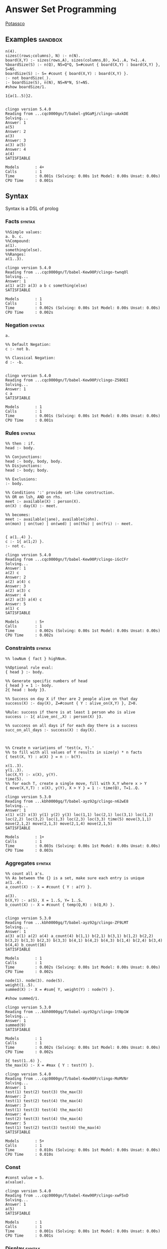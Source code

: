 * Answer Set Programming
  #+STARTUP: content
  [[https://potassco.org/][Potassco]]

** Examples                                                                     :sandbox:
   #+NAME: Example
   #+begin_src clingo :results output
   n(4).
   sizes((rows;columns), N) :- n(N).
   board(X,Y) :- sizes(rows,A), sizes(columns,B), X=1..A, Y=1..4.
   %boardSize(S) :- n(Q), NS=Q*Q, S=#count { board(X,Y) : board(X,Y) }, S=NS.
   boardSize(S) :- S= #count { board(X,Y) : board(X,Y) }.
   :- not boardSize(_).
   :- boardSize(S), n(N), NS=N*N, S!=NS.
   #show boardSize/1.
   #+end_src

   #+NAME: for testing ob-clingo
   #+HEADER: :clingo-args -n 4
   #+begin_src clingo :results output
   1{a(1..5)}2.

   #+end_src

   #+RESULTS: for testing ob-clingo
   #+begin_example
   clingo version 5.4.0
   Reading from ...cqc0000gn/T/babel-g9GaMj/clingo-uAxkDE
   Solving...
   Answer: 1
   a(5)
   Answer: 2
   a(3)
   Answer: 3
   a(3) a(5)
   Answer: 4
   a(4)
   SATISFIABLE

   Models       : 4+
   Calls        : 1
   Time         : 0.001s (Solving: 0.00s 1st Model: 0.00s Unsat: 0.00s)
   CPU Time     : 0.001s
   #+end_example

** Syntax
   Syntax is a DSL of prolog
*** Facts                                                                       :syntax:
    #+NAME: Facts
    #+begin_src clingo :results output
    %%Simple values:
    a. b. c.
    %%Compound:
    a(1).
    something(else).
    %%Ranges:
    a(1..3).
    #+end_src

    #+RESULTS: Facts
    #+begin_example
    clingo version 5.4.0
    Reading from ...cqc0000gn/T/babel-Kew90P/clingo-twnqOl
    Solving...
    Answer: 1
    a(1) a(2) a(3) a b c something(else)
    SATISFIABLE

    Models       : 1
    Calls        : 1
    Time         : 0.002s (Solving: 0.00s 1st Model: 0.00s Unsat: 0.00s)
    CPU Time     : 0.002s
    #+end_example

*** Negation                                                                    :syntax:
    #+NAME: Negation Examples
    #+begin_src clingo :results output
    a.

    %% Default Negation:
    c :- not b.

    %% Classical Negation:
    d :- -b.

    #+end_src

    #+RESULTS: Negation Examples
    #+begin_example
    clingo version 5.4.0
    Reading from ...cqc0000gn/T/babel-Kew90P/clingo-Z58OEI
    Solving...
    Answer: 1
    c a
    SATISFIABLE

    Models       : 1
    Calls        : 1
    Time         : 0.001s (Solving: 0.00s 1st Model: 0.00s Unsat: 0.00s)
    CPU Time     : 0.001s
    #+end_example

*** Rules                                                                       :syntax:
    #+NAME:
    #+begin_src clingo :results output
    %% then : if.
    head :- body.

    %% Conjunctions:
    head :- body, body, body.
    %% Disjunctions:
    head :- body; body.

    %% Exclusions:
    :- body.

    %% Conditions ':' provide set-like construction.
    %% OR on lsh, AND on rhs.
    meet :- available(X) : person(X).
    on(X) : day(X) :- meet.

    %% becomes:
    meet :- available(jane), available(john).
    on(mon) | on(tue) | on(wed) | on(thu) | on(fri) :- meet.

    #+end_src

    #+NAME: Disjunction Test
    #+begin_src clingo :results output :clingo-models 5 :c-W all :clingo-output-debug all
    { a(1..4) }.
    c :- 1{ a(1;2) }.
    :- not c.
    #+end_src

    #+RESULTS: Disjunction Test
    #+begin_example
    clingo version 5.4.0
    Reading from ...cqc0000gn/T/babel-Kew90P/clingo-iGcCFr
    Solving...
    Answer: 1
    a(2) c
    Answer: 2
    a(2) a(4) c
    Answer: 3
    a(2) a(3) c
    Answer: 4
    a(2) a(3) a(4) c
    Answer: 5
    a(1) c
    SATISFIABLE

    Models       : 5+
    Calls        : 1
    Time         : 0.002s (Solving: 0.00s 1st Model: 0.00s Unsat: 0.00s)
    CPU Time     : 0.002s
    #+end_example


*** Constraints                                                                 :syntax:
    #+NAME: Cardinality Constraints
    #+begin_src clingo :results output
    %% lowNum { fact } highNum.

    %%Optional rule eval:
    { head } :- body.

    %% Generate specific numbers of head
    { head } = 1 :- body.
    2{ head : body }3.

    %% Success on day X if ther are 2 people alive on that day
    success(X) :- day(X), Z=#count { Y : alive_on(X,Y) }, Z>0.

    %Rule: success if there is at least 1 person who is alive
    success :- 1{ alive_on(_,X) : person(X) }3.

    %% succcess on all days if for each day there is a success
    succ_on_all_days :- success(X) : day(X).



    %% Create n variations of 'test(x, Y).'
    %% to fill with all values of Y results in size(y) * n facts
    { test(X, Y) : a(X) } = n :- b(Y).

    x(1..3).
    y(1..3).
    loc(X,Y) :- x(X), y(Y).
    time(5).
    %% for each T, create a single move, fill with X,Y where x > Y
    { move(X,Y,T) : x(X), y(Y), X > Y } = 1 :- time(Q), T=1..Q.
    #+end_src

    #+RESULTS: Constraints
    #+begin_example
    clingo version 5.3.0
    Reading from ...kbh0000gq/T/babel-ayz92g/clingo-n62wE8
    Solving...
    Answer: 1
    x(1) x(2) x(3) y(1) y(2) y(3) loc(1,1) loc(2,1) loc(3,1) loc(1,2) loc(2,2) loc(3,2) loc(1,3) loc(2,3) loc(3,3) time(5) move(3,1,1) move(2,1,2) move(2,1,3) move(2,1,4) move(2,1,5)
    SATISFIABLE

    Models       : 1+
    Calls        : 1
    Time         : 0.003s (Solving: 0.00s 1st Model: 0.00s Unsat: 0.00s)
    CPU Time     : 0.003s
    #+end_example

*** Aggregates                                                                  :syntax:
    #+NAME: Aggregates
    #+begin_src clingo :results output
    %% count all a's.
    %% As between the {} is a set, make sure each entry is unique
    a(1..4).
    a_count(X) :- X = #count { Y : a(Y) }.

    a(3).
    b(X,Y) :- a(S), X = 1..S, Y= 1..S.
    b_count(X) :- X = #count { temp(Q,R) : b(Q,R) }.

    #+end_src

    #+RESULTS: Aggregates
    #+begin_example
    clingo version 5.3.0
    Reading from ...kbh0000gq/T/babel-ayz92g/clingo-ZF9LMT
    Solving...
    Answer: 1
    a(3) a(1) a(2) a(4) a_count(4) b(1,1) b(2,1) b(3,1) b(1,2) b(2,2) b(3,2) b(1,3) b(2,3) b(3,3) b(4,1) b(4,2) b(4,3) b(1,4) b(2,4) b(3,4) b(4,4) b_count(16)
    SATISFIABLE

    Models       : 1
    Calls        : 1
    Time         : 0.002s (Solving: 0.00s 1st Model: 0.00s Unsat: 0.00s)
    CPU Time     : 0.002s
    #+end_example

    #+NAME: Sum example
    #+begin_src clingo :results output
    node(1). node(3). node(5).
    weight(1..5).
    summed(X) :- X = #sum{ Y, weight(Y) : node(Y) }.

    #show summed/1.
    #+end_src

    #+RESULTS: Sum example
    #+begin_example
    clingo version 5.3.0
    Reading from ...kbh0000gq/T/babel-ayz92g/clingo-1tNp1W
    Solving...
    Answer: 1
    summed(9)
    SATISFIABLE

    Models       : 1
    Calls        : 1
    Time         : 0.002s (Solving: 0.00s 1st Model: 0.00s Unsat: 0.00s)
    CPU Time     : 0.002s
    #+end_example

    #+NAME: Max Aggregate Example
    #+begin_src clingo :results output :clingo-models 5 :c-W all :clingo-output-debug all
    3{ test(1..6) }.
    the_max(X) :- X = #max { Y : test(Y) }.
    #+end_src

    #+RESULTS: Max Aggregate Example
    #+begin_example
    clingo version 5.4.0
    Reading from ...cqc0000gn/T/babel-Kew90P/clingo-MoMVNr
    Solving...
    Answer: 1
    test(1) test(2) test(3) the_max(3)
    Answer: 2
    test(1) test(2) test(4) the_max(4)
    Answer: 3
    test(1) test(3) test(4) the_max(4)
    Answer: 4
    test(2) test(3) test(4) the_max(4)
    Answer: 5
    test(1) test(2) test(3) test(4) the_max(4)
    SATISFIABLE

    Models       : 5+
    Calls        : 1
    Time         : 0.010s (Solving: 0.00s 1st Model: 0.00s Unsat: 0.00s)
    CPU Time     : 0.010s
    #+end_example


*** Const
    #+NAME: Const Example
    #+begin_src clingo :results output :clingo-models 5 :c-W all :clingo-output-debug all
    #const value = 5.
    a(value).
    #+end_src

    #+RESULTS: Const Example
    #+begin_example
    clingo version 5.4.0
    Reading from ...cqc0000gn/T/babel-Kew90P/clingo-xwF5xD
    Solving...
    Answer: 1
    a(5)
    SATISFIABLE

    Models       : 1
    Calls        : 1
    Time         : 0.001s (Solving: 0.00s 1st Model: 0.00s Unsat: 0.00s)
    CPU Time     : 0.001s
    #+end_example


*** Display                                                                     :syntax:
    #+NAME: Display examples
    #+begin_src clingo :results output
    a. b. c.
    test(X,Y) :- X = a, Y = b.

    %%use #show, and specify predicate and arity:
    #show a/0.
    #show test/2.

    #+end_src

    #+RESULTS: Display examples
    #+begin_example
    clingo version 5.3.0
    Reading from ...kbh0000gq/T/babel-ayz92g/clingo-hAYYaA
    Solving...
    Answer: 1
    a test(a,b)
    SATISFIABLE

    Models       : 1
    Calls        : 1
    Time         : 0.001s (Solving: 0.00s 1st Model: 0.00s Unsat: 0.00s)
    CPU Time     : 0.001s
    #+end_example

** Heuristics                                                                   :guidelines:
   only atoms appearing in some head can appear in answer sets.

   there are no answer sets that satisfy all literals in integrity constraint.
   thus you are defining situations you don't want.

   Try not to use Or: "|"

   #minimize optimize a set

*** Safety                                                                      :safety:
    gringo expects rules to be safe.
    ALL VARIABLES that appear in a rule have to appear in some POSITIVE LITERAL
    in the body, thus binding the variable to some existing constant.

** CLI Usage:                                                                   :reference:
   clingo -Wall -n 1 --rand-freq=0.5 --verbose=3 test_map.lp
   clingo -n 100 --restart-on-model --heu=vsids --rand-freq=0.01
   clingo --time-limit=10 ...
*** CLI JSON                                                                    :json:
    clingo -outf=2 -n5 * > *.out
*** Exit Codes                                                                  :exit_codes:cli:
    Based  on [[https://www.mat.unical.it/aspcomp2013/files/aspoutput.txt][ASP Output]]

    Solvers produce output using two channels:
    exit codes and
    standard output.

    Exit codes are used primarly to distinguish succesful runs from
    unsuccesful ones; in case a run was successful, the exit code provides
    semantic information about the run.  On the other hand, standard output
    is used to report answer(s) to the given problem instance, e.g.,
    solutions to problems, enumerations thereof, etc.  Solvers may write
    warnings, statistics, debug and any additional information on stdout
    using comment lines.

**** Output of an Answer Set Solver *
     |--------------+-------------------------------------------------------------------------------|
     | Delimiter    | Meaning                                                                       |
     |--------------+-------------------------------------------------------------------------------|
     | ANSWER       | Solution found, next line(s) contains answer (+ costs)                        |
     |--------------+-------------------------------------------------------------------------------|
     | COST         | The cost of the solution in the previous line                                 |
     |--------------+-------------------------------------------------------------------------------|
     | INCONSISTENT | Program is inconsistent                                                       |
     |--------------+-------------------------------------------------------------------------------|
     | UNKNOWN      | No solution has been found yet                                                |
     |--------------+-------------------------------------------------------------------------------|
     | OPTIMUM      | The solution preceding and the solutions succeeding this delimiter are optima |
     |--------------+-------------------------------------------------------------------------------|
     | %            | The rest of the line is a uninterpreted comment                               |
     |--------------+-------------------------------------------------------------------------------|

**** Exit Code Bit Encoding
     Each exit code represents a possibly successful run of a
     solver/grounder: based on the exit status, the end user should be able
     to answer decision problems without parsing the output, or decide
     whether something went wrong or no solution could be found.

     Exit codes must fit within the lowest 8 bits of an integer.

     The status values 10 and 20 encode satisfiable and unsatisfiable instances.

     This gives the following bit patterns for satisfiable and unsatisfiable
     runs: 00001010 resp. 00010100.  Furthermore, SAT/QBF solvers may exit
     without a known solution (e.g., when they have hit the time/memory
     limit), but their exit status do not agree with these kind of runs.

     As ASP solvers usually implement many different computational problems,
     three exit codes are not enough to give us all information on the exit
     status of a solver.  For this reason, we use the following bit scheme to
     encode the status of a ground/solver run.

     |-------+-------+--------+---------+-------+---------+-------+-------|
     | bit 7 | bit 6 | bit 5  | bit 4   | bit 3 | bit 2   | bit 1 | bit 0 |
     |-------+-------+--------+---------+-------+---------+-------+-------|
     | NORUN | RES   | ALLOPT | EXHAUST | SAT   | EXHAUST | SAT   | INT   |
     |-------+-------+--------+---------+-------+---------+-------+-------|

     NORUN signals the computation was not started. eg: Syntax error.
     Thus EC is 128

     INT encodes termination by signal. ie: Interrupted.

     Successful grounding runs have exit code 0.

     SAT bit encodes that the solver found at least one solution.

     EXHAUST flag signals the solver exhaustively went through the search space.

     ALLOPT flag signals all optimal solutions have been found.

     RES is not specified, it is reserved for future use,
     and must be set to 0 whenever INT is 0.

     |-----------+-------------------------------------------------------------------------------------------|
     | Exit code | Meaning                                                                                   |
     |-----------+-------------------------------------------------------------------------------------------|
     |         1 | Run interrupted: No solution has been found so far                                        |
     |-----------+-------------------------------------------------------------------------------------------|
     |        10 | Program is consistent / some consequences exist / query is true                           |
     |-----------+-------------------------------------------------------------------------------------------|
     |        11 | Run interrupted: Program is consistent / some consequences exist                          |
     |-----------+-------------------------------------------------------------------------------------------|
     |        20 | Program is inconsistent / query is false                                                  |
     |-----------+-------------------------------------------------------------------------------------------|
     |        30 | Program is consistent, all possible solutions/consequences enumerated / some optima found |
     |-----------+-------------------------------------------------------------------------------------------|
     |        31 | Run interrupted: Program is consistent / some optima found                                |
     |-----------+-------------------------------------------------------------------------------------------|
     |        62 | Program is consistent / all possible optima found                                         |
     |-----------+-------------------------------------------------------------------------------------------|
     |       128 | Syntax error / command line arguments error                                               |
     |-----------+-------------------------------------------------------------------------------------------|

     The following table summarises the expected behaviour of a solver when
     interrupted by one of the following (standard) termination signals:

     |-------------+------------------+---------------------------------+-------------|
     | Reason      | Default action   | Expected action                 | Description |
     |-------------+------------------+---------------------------------+-------------|
     | SIGHUP (1)  | exit(129)        | exit(1) or exit(11) or exit(31) | kill -HUP   |
     | SIGINT (2)  | exit(130)        | exit(1) or exit(11) or exit(31) | Ctrl-C      |
     | SIGQUIT (3) | exit(131) + core | exit(1) or exit(11) or exit(31) | Ctrl-\      |
     |-------------+------------------+---------------------------------+-------------|

     Further signals are relevant in the context of the ASP Competition 2013.
     Here, different signals encode the reason for solver termination.

     |--------------+------------------+---------------------------------+-----------------------------------------------------|
     | Reason       | Default action   | Expected action                 | Description                                         |
     |--------------+------------------+---------------------------------+-----------------------------------------------------|
     | SIGKILL (9)  | exit(137)        | cannot be changed               | sent when process(es) continue to run after timeout |
     | SIGSEGV (11) | exit(139)        | exit(1) or exit(11) or exit(31) | sent when memout is reached, or programming error   |
     | SIGTERM (15) | exit(143)        | exit(1) or exit(11) or exit(31) | sent at most 10 secs after timeout                  |
     | SIGXCPU (24) | exit(152) + core | exit(1) or exit(11) or exit(31) | sent when timeout is reached                        |
     | SIGXFSZ (25) | exit(153) + core | exit(1) or exit(11) or exit(31) | sent when max filesize is reached                   |
     |--------------+------------------+---------------------------------+-----------------------------------------------------|
** Babel Usage
   Clingo can be used in babel source blocks.

   CLI arguments can be passed in a header:
   #+HEADER: :c-n 5

   Or in the src block:
   #+begin_src clingo :results output :clingo-models 5 :c-W all :clingo-output-debug all

   #+end_src

** Sandbox

   #+NAME: Rain and Sprinklers
   #+begin_src clingo :results output :clingo-models 5 :c-W all :clingo-output-debug all
   0 { rain;sprinkler;summer } 1.
   %:- rain, sprinkler,summer.
   wet(rain) :- rain.
   wet(sprinkler) :- sprinkler.
   dry :- not wet(_).
   -dry :- wet(_).
   %%:- not wet(_).
   #+end_src

   #+RESULTS: Rain and Sprinklers
   #+begin_example
   clingo version 5.4.0
   Reading from ...cqc0000gn/T/babel-Kew90P/clingo-RQR2Fx
   Solving...
   Answer: 1
   dry
   Answer: 2
   dry summer
   Answer: 3
   wet(rain) rain -dry
   Answer: 4
   wet(sprinkler) sprinkler -dry
   SATISFIABLE

   Models       : 4
   Calls        : 1
   Time         : 0.004s (Solving: 0.00s 1st Model: 0.00s Unsat: 0.00s)
   CPU Time     : 0.004s
   #+end_example

   #+NAME: Graph Test
   #+begin_src clingo :results output :clingo-models 5 :c-W all :clingo-output-debug all :clingo-time-limit 10
   node(a;b;c;d;e).
   weight(1..3).

   { edge(X,Y,W) } :- node(X), node(Y), weight(W).

   connected(A,B) :- edge(A,B,W).
   connected(B,A) :- edge(A,B,W).
   connected(A,C) :- connected(A,B), connected(B,C), A!=B, A!=C.


   all_connected :- connected(Y,X) : node(Y), node(X), X != Y.

   all_edges(X,Z3) :- node(X), Z = #count { Y : edge(X,Y,_) }, Z2 = #count{ Y : edge(Y,X,_) }, Z3=Z+Z2.
   all_weights(Z) :- Z = #sum { W,X,Y : edge(X,Y,W) }.
   :- all_connected.
   :- edge(X,X,_).
   :- edge(X,Y,_), edge(Y,X,_).
   :- edge(X,Y,W), edge(X,Y,W2), W!=W2.
   :- all_edges(_,E), E > 2.
   :- all_edges(_,E), E = 0.

   #show edge/3.
   #show connected/2.
   #show all_connected/0.
   #show all_weights/1.
   #show all_edges/2.
   #+end_src

   #+RESULTS: Graph Test
   #+begin_example
   clingo version 5.4.0
   Reading from ...cqc0000gn/T/babel-Kew90P/clingo-E9AjGK
   Solving...
   Answer: 1
   edge(b,d,1) edge(e,c,3) edge(a,d,3) all_edges(a,1) all_edges(b,1) all_edges(c,1) all_edges(d,2) all_edges(e,1) connected(b,a) connected(d,a) connected(a,b) connected(d,b) connected(e,c) connected(a,d) connected(b,d) connected(c,e) all_weights(7)
   Answer: 2
   edge(e,c,3) edge(a,d,3) edge(b,d,3) all_edges(a,1) all_edges(b,1) all_edges(c,1) all_edges(d,2) all_edges(e,1) connected(b,a) connected(d,a) connected(a,b) connected(d,b) connected(e,c) connected(a,d) connected(b,d) connected(c,e) all_weights(9)
   Answer: 3
   edge(a,d,1) edge(b,d,1) edge(e,c,3) all_edges(a,1) all_edges(b,1) all_edges(c,1) all_edges(d,2) all_edges(e,1) connected(b,a) connected(d,a) connected(a,b) connected(d,b) connected(e,c) connected(a,d) connected(b,d) connected(c,e) all_weights(5)
   Answer: 4
   edge(a,d,1) edge(e,c,3) edge(b,d,3) all_edges(a,1) all_edges(b,1) all_edges(c,1) all_edges(d,2) all_edges(e,1) connected(b,a) connected(d,a) connected(a,b) connected(d,b) connected(e,c) connected(a,d) connected(b,d) connected(c,e) all_weights(7)
   Answer: 5
   edge(e,c,1) edge(b,d,1) edge(a,d,3) all_edges(a,1) all_edges(b,1) all_edges(c,1) all_edges(d,2) all_edges(e,1) connected(b,a) connected(d,a) connected(a,b) connected(d,b) connected(e,c) connected(a,d) connected(b,d) connected(c,e) all_weights(5)
   SATISFIABLE

   Models       : 5+
   Calls        : 1
   Time         : 2.402s (Solving: 0.00s 1st Model: 0.00s Unsat: 0.00s)
   CPU Time     : 2.278s
   #+end_example


